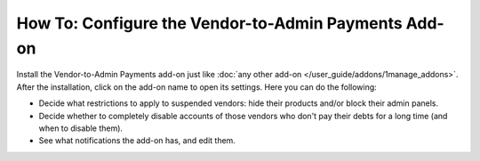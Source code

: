 *****************************************************
How To: Configure the Vendor-to-Admin Payments Add-on
*****************************************************


Install the Vendor-to-Admin Payments add-on just like :doc:`any other add-on </user_guide/addons/1manage_addons>`. After the installation, click on the add-on name to open its settings. Here you can do the following:

* Decide what restrictions to apply to suspended vendors: hide their products and/or block their admin panels.

* Decide whether to completely disable accounts of those vendors who don't pay their debts for a long time (and when to disable them).

* See what notifications the add-on has, and edit them.

.. image:: img/vendor_to_admin_payments_settings.png
    :align: center
    :alt: Add-on settings
